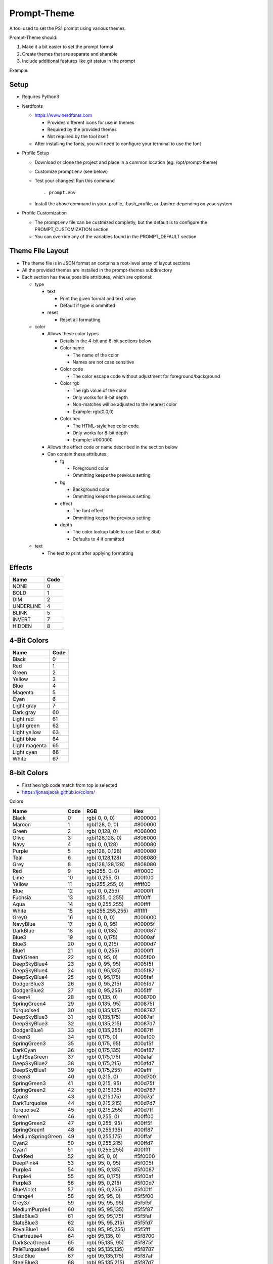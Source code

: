 Prompt-Theme
============

A tool used to set the PS1 prompt using various themes.


Prompt-Theme should:

1) Make it a bit easier to set the prompt format
2) Create themes that are separate and sharable
3) Include additional features like git status in the prompt

Example:

.. image:: docs/theme-example.png

Setup
-----

- Requires Python3

- Nerdfonts

  - https://www.nerdfonts.com

    - Provides different icons for use in themes
    - Required by the provided themes
    - Not required by the tool itself

  - After installing the fonts, you will need to configure your terminal to use the font

- Profile Setup

  - Download or clone the project and place in a common location (eg: /opt/prompt-theme)
  - Customize prompt.env (see below)
  - Test your changes! Run this command ::

    . prompt.env

  - Install the above command in your .profile, .bash_profile, or .bashrc depending on your system

- Profile Customization

  - The prompt.env file can be custmized completly, but the default is to configure the PROMPT_CUSTOMIZATION section.
  - You can override any of the variables found in the PROMPT_DEFAULT section

Theme File Layout
-----------------

- The theme file is in JSON format an contains a root-level array of layout sections
- All the provided themes are installed in the prompt-themes subdirectory
- Each section has these possible attributes, which are optional:

  - type

    - text

      - Print the given format and text value
      - Default if type is ommitted

    - reset

      - Reset all formatting

  - color

    - Allows these color types

      - Details in the 4-bit and 8-bit sections below
      - Color name

        - The name of the color
        - Names are not case sensitive

      - Color code

        - The color escape code without adjustment for foreground/background

      - Color rgb

        - The rgb value of the color
        - Only works for 8-bit depth
        - Non-matches will be adjusted to the nearest color
        - Example: rgb(0,0,0)

      - Color hex

        - The HTML-style hex color code
        - Only works for 8-bit depth
        - Example: #000000

    - Allows the effect code or name described in the section below

    - Can contain these attributes:

      - fg

        - Foreground color
        - Ommitting keeps the previous setting

      - bg

        - Background color
        - Ommitting keeps the previous setting

      - effect

        - The font effect
        - Ommitting keeps the previous setting

      - depth

        - The color lookup table to use (4bit or 8bit)
        - Defaults to 4 if ommitted

  - text

    - The text to print after applying formatting



Effects
-------

========= =====
 Name     Code
========= =====
NONE          0
BOLD          1
DIM           2
UNDERLINE     4
BLINK         5
INVERT        7
HIDDEN        8
========= =====

4-Bit Colors
------------

============= ====
 Name         Code
============= ====
Black            0
Red              1
Green            2
Yellow           3
Blue             4
Magenta          5
Cyan             6
Light gray       7
Dark gray       60
Light red       61
Light green     62
Light yellow    63
Light blue      64
Light magenta   65
Light cyan      66
White           67
============= ====




8-bit Colors
------------

- First hex/rgb code match from top is selected
- https://jonasjacek.github.io/colors/

Colors

================= ==== ================ =======
 Name             Code RGB              Hex
================= ==== ================ =======
Black                0 rgb(  0,  0,  0) #000000
Maroon               1 rgb(128,  0,  0) #800000
Green                2 rgb(  0,128,  0) #008000
Olive                3 rgb(128,128,  0) #808000
Navy                 4 rgb(  0,  0,128) #000080
Purple               5 rgb(128,  0,128) #800080
Teal                 6 rgb(  0,128,128) #008080
Grey                 8 rgb(128,128,128) #808080
Red                  9 rgb(255,  0,  0) #ff0000
Lime                10 rgb(  0,255,  0) #00ff00
Yellow              11 rgb(255,255,  0) #ffff00
Blue                12 rgb(  0,  0,255) #0000ff
Fuchsia             13 rgb(255,  0,255) #ff00ff
Aqua                14 rgb(  0,255,255) #00ffff
White               15 rgb(255,255,255) #ffffff
Grey0               16 rgb(  0,  0,  0) #000000
NavyBlue            17 rgb(  0,  0, 95) #00005f
DarkBlue            18 rgb(  0,  0,135) #000087
Blue3               19 rgb(  0,  0,175) #0000af
Blue3               20 rgb(  0,  0,215) #0000d7
Blue1               21 rgb(  0,  0,255) #0000ff
DarkGreen           22 rgb(  0, 95,  0) #005f00
DeepSkyBlue4        23 rgb(  0, 95, 95) #005f5f
DeepSkyBlue4        24 rgb(  0, 95,135) #005f87
DeepSkyBlue4        25 rgb(  0, 95,175) #005faf
DodgerBlue3         26 rgb(  0, 95,215) #005fd7
DodgerBlue2         27 rgb(  0, 95,255) #005fff
Green4              28 rgb(  0,135,  0) #008700
SpringGreen4        29 rgb(  0,135, 95) #00875f
Turquoise4          30 rgb(  0,135,135) #008787
DeepSkyBlue3        31 rgb(  0,135,175) #0087af
DeepSkyBlue3        32 rgb(  0,135,215) #0087d7
DodgerBlue1         33 rgb(  0,135,255) #0087ff
Green3              34 rgb(  0,175,  0) #00af00
SpringGreen3        35 rgb(  0,175, 95) #00af5f
DarkCyan            36 rgb(  0,175,135) #00af87
LightSeaGreen       37 rgb(  0,175,175) #00afaf
DeepSkyBlue2        38 rgb(  0,175,215) #00afd7
DeepSkyBlue1        39 rgb(  0,175,255) #00afff
Green3              40 rgb(  0,215,  0) #00d700
SpringGreen3        41 rgb(  0,215, 95) #00d75f
SpringGreen2        42 rgb(  0,215,135) #00d787
Cyan3               43 rgb(  0,215,175) #00d7af
DarkTurquoise       44 rgb(  0,215,215) #00d7d7
Turquoise2          45 rgb(  0,215,255) #00d7ff
Green1              46 rgb(  0,255,  0) #00ff00
SpringGreen2        47 rgb(  0,255, 95) #00ff5f
SpringGreen1        48 rgb(  0,255,135) #00ff87
MediumSpringGreen   49 rgb(  0,255,175) #00ffaf
Cyan2               50 rgb(  0,255,215) #00ffd7
Cyan1               51 rgb(  0,255,255) #00ffff
DarkRed             52 rgb( 95,  0,  0) #5f0000
DeepPink4           53 rgb( 95,  0, 95) #5f005f
Purple4             54 rgb( 95,  0,135) #5f0087
Purple4             55 rgb( 95,  0,175) #5f00af
Purple3             56 rgb( 95,  0,215) #5f00d7
BlueViolet          57 rgb( 95,  0,255) #5f00ff
Orange4             58 rgb( 95, 95,  0) #5f5f00
Grey37              59 rgb( 95, 95, 95) #5f5f5f
MediumPurple4       60 rgb( 95, 95,135) #5f5f87
SlateBlue3          61 rgb( 95, 95,175) #5f5faf
SlateBlue3          62 rgb( 95, 95,215) #5f5fd7
RoyalBlue1          63 rgb( 95, 95,255) #5f5fff
Chartreuse4         64 rgb( 95,135,  0) #5f8700
DarkSeaGreen4       65 rgb( 95,135, 95) #5f875f
PaleTurquoise4      66 rgb( 95,135,135) #5f8787
SteelBlue           67 rgb( 95,135,175) #5f87af
SteelBlue3          68 rgb( 95,135,215) #5f87d7
CornflowerBlue      69 rgb( 95,135,255) #5f87ff
Chartreuse3         70 rgb( 95,175,  0) #5faf00
DarkSeaGreen4       71 rgb( 95,175, 95) #5faf5f
CadetBlue           72 rgb( 95,175,135) #5faf87
CadetBlue           73 rgb( 95,175,175) #5fafaf
SkyBlue3            74 rgb( 95,175,215) #5fafd7
SteelBlue1          75 rgb( 95,175,255) #5fafff
Chartreuse3         76 rgb( 95,215,  0) #5fd700
PaleGreen3          77 rgb( 95,215, 95) #5fd75f
SeaGreen3           78 rgb( 95,215,135) #5fd787
Aquamarine3         79 rgb( 95,215,175) #5fd7af
MediumTurquoise     80 rgb( 95,215,215) #5fd7d7
SteelBlue1          81 rgb( 95,215,255) #5fd7ff
Chartreuse2         82 rgb( 95,255,  0) #5fff00
SeaGreen2           83 rgb( 95,255, 95) #5fff5f
SeaGreen1           84 rgb( 95,255,135) #5fff87
SeaGreen1           85 rgb( 95,255,175) #5fffaf
Aquamarine1         86 rgb( 95,255,215) #5fffd7
DarkSlateGray2      87 rgb( 95,255,255) #5fffff
DarkRed             88 rgb(135,  0,  0) #870000
DeepPink4           89 rgb(135,  0, 95) #87005f
DarkMagenta         90 rgb(135,  0,135) #870087
DarkMagenta         91 rgb(135,  0,175) #8700af
DarkViolet          92 rgb(135,  0,215) #8700d7
Purple              93 rgb(135,  0,255) #8700ff
Orange4             94 rgb(135, 95,  0) #875f00
LightPink4          95 rgb(135, 95, 95) #875f5f
Plum4               96 rgb(135, 95,135) #875f87
MediumPurple3       97 rgb(135, 95,175) #875faf
MediumPurple3       98 rgb(135, 95,215) #875fd7
SlateBlue1          99 rgb(135, 95,255) #875fff
Yellow4            100 rgb(135,135,  0) #878700
Wheat4             101 rgb(135,135, 95) #87875f
Grey53             102 rgb(135,135,135) #878787
LightSlateGrey     103 rgb(135,135,175) #8787af
MediumPurple       104 rgb(135,135,215) #8787d7
LightSlateBlue     105 rgb(135,135,255) #8787ff
Yellow4            106 rgb(135,175,  0) #87af00
DarkOliveGreen3    107 rgb(135,175, 95) #87af5f
DarkSeaGreen       108 rgb(135,175,135) #87af87
LightSkyBlue3      109 rgb(135,175,175) #87afaf
LightSkyBlue3      110 rgb(135,175,215) #87afd7
SkyBlue2           111 rgb(135,175,255) #87afff
Chartreuse2        112 rgb(135,215,  0) #87d700
DarkOliveGreen3    113 rgb(135,215, 95) #87d75f
PaleGreen3         114 rgb(135,215,135) #87d787
DarkSeaGreen3      115 rgb(135,215,175) #87d7af
DarkSlateGray3     116 rgb(135,215,215) #87d7d7
SkyBlue1           117 rgb(135,215,255) #87d7ff
Chartreuse1        118 rgb(135,255,  0) #87ff00
LightGreen         119 rgb(135,255, 95) #87ff5f
LightGreen         120 rgb(135,255,135) #87ff87
PaleGreen1         121 rgb(135,255,175) #87ffaf
Aquamarine1        122 rgb(135,255,215) #87ffd7
DarkSlateGray1     123 rgb(135,255,255) #87ffff
Red3               124 rgb(175,  0,  0) #af0000
DeepPink4          125 rgb(175,  0, 95) #af005f
MediumVioletRed    126 rgb(175,  0,135) #af0087
Magenta3           127 rgb(175,  0,175) #af00af
DarkViolet         128 rgb(175,  0,215) #af00d7
Purple             129 rgb(175,  0,255) #af00ff
DarkOrange3        130 rgb(175, 95,  0) #af5f00
IndianRed          131 rgb(175, 95, 95) #af5f5f
HotPink3           132 rgb(175, 95,135) #af5f87
MediumOrchid3      133 rgb(175, 95,175) #af5faf
MediumOrchid       134 rgb(175, 95,215) #af5fd7
MediumPurple2      135 rgb(175, 95,255) #af5fff
DarkGoldenrod      136 rgb(175,135,  0) #af8700
LightSalmon3       137 rgb(175,135, 95) #af875f
RosyBrown          138 rgb(175,135,135) #af8787
Grey63             139 rgb(175,135,175) #af87af
MediumPurple2      140 rgb(175,135,215) #af87d7
MediumPurple1      141 rgb(175,135,255) #af87ff
Gold3              142 rgb(175,175,  0) #afaf00
DarkKhaki          143 rgb(175,175, 95) #afaf5f
NavajoWhite3       144 rgb(175,175,135) #afaf87
Grey69             145 rgb(175,175,175) #afafaf
LightSteelBlue3    146 rgb(175,175,215) #afafd7
LightSteelBlue     147 rgb(175,175,255) #afafff
Yellow3            148 rgb(175,215,  0) #afd700
DarkOliveGreen3    149 rgb(175,215, 95) #afd75f
DarkSeaGreen3      150 rgb(175,215,135) #afd787
DarkSeaGreen2      151 rgb(175,215,175) #afd7af
LightCyan3         152 rgb(175,215,215) #afd7d7
LightSkyBlue1      153 rgb(175,215,255) #afd7ff
GreenYellow        154 rgb(175,255,  0) #afff00
DarkOliveGreen2    155 rgb(175,255, 95) #afff5f
PaleGreen1         156 rgb(175,255,135) #afff87
DarkSeaGreen2      157 rgb(175,255,175) #afffaf
DarkSeaGreen1      158 rgb(175,255,215) #afffd7
PaleTurquoise1     159 rgb(175,255,255) #afffff
Red3               160 rgb(215,  0,  0) #d70000
DeepPink3          161 rgb(215,  0, 95) #d7005f
DeepPink3          162 rgb(215,  0,135) #d70087
Magenta3           163 rgb(215,  0,175) #d700af
Magenta3           164 rgb(215,  0,215) #d700d7
Magenta2           165 rgb(215,  0,255) #d700ff
DarkOrange3        166 rgb(215, 95,  0) #d75f00
IndianRed          167 rgb(215, 95, 95) #d75f5f
HotPink3           168 rgb(215, 95,135) #d75f87
HotPink2           169 rgb(215, 95,175) #d75faf
Orchid             170 rgb(215, 95,215) #d75fd7
MediumOrchid1      171 rgb(215, 95,255) #d75fff
Orange3            172 rgb(215,135,  0) #d78700
LightSalmon3       173 rgb(215,135, 95) #d7875f
LightPink3         174 rgb(215,135,135) #d78787
Pink3              175 rgb(215,135,175) #d787af
Plum3              176 rgb(215,135,215) #d787d7
Violet             177 rgb(215,135,255) #d787ff
Gold3              178 rgb(215,175,  0) #d7af00
LightGoldenrod3    179 rgb(215,175, 95) #d7af5f
Tan                180 rgb(215,175,135) #d7af87
MistyRose3         181 rgb(215,175,175) #d7afaf
Thistle3           182 rgb(215,175,215) #d7afd7
Plum2              183 rgb(215,175,255) #d7afff
Yellow3            184 rgb(215,215,  0) #d7d700
Khaki3             185 rgb(215,215, 95) #d7d75f
LightGoldenrod2    186 rgb(215,215,135) #d7d787
LightYellow3       187 rgb(215,215,175) #d7d7af
Grey84             188 rgb(215,215,215) #d7d7d7
LightSteelBlue1    189 rgb(215,215,255) #d7d7ff
Yellow2            190 rgb(215,255,  0) #d7ff00
DarkOliveGreen1    191 rgb(215,255, 95) #d7ff5f
DarkOliveGreen1    192 rgb(215,255,135) #d7ff87
DarkSeaGreen1      193 rgb(215,255,175) #d7ffaf
Honeydew2          194 rgb(215,255,215) #d7ffd7
LightCyan1         195 rgb(215,255,255) #d7ffff
Red1               196 rgb(255,  0,  0) #ff0000
DeepPink2          197 rgb(255,  0, 95) #ff005f
DeepPink1          198 rgb(255,  0,135) #ff0087
DeepPink1          199 rgb(255,  0,175) #ff00af
Magenta2           200 rgb(255,  0,215) #ff00d7
Magenta1           201 rgb(255,  0,255) #ff00ff
OrangeRed1         202 rgb(255, 95,  0) #ff5f00
IndianRed1         203 rgb(255, 95, 95) #ff5f5f
IndianRed1         204 rgb(255, 95,135) #ff5f87
HotPink            205 rgb(255, 95,175) #ff5faf
HotPink            206 rgb(255, 95,215) #ff5fd7
MediumOrchid1      207 rgb(255, 95,255) #ff5fff
DarkOrange         208 rgb(255,135,  0) #ff8700
Salmon1            209 rgb(255,135, 95) #ff875f
LightCoral         210 rgb(255,135,135) #ff8787
PaleVioletRed1     211 rgb(255,135,175) #ff87af
Orchid2            212 rgb(255,135,215) #ff87d7
Orchid1            213 rgb(255,135,255) #ff87ff
Orange1            214 rgb(255,175,  0) #ffaf00
SandyBrown         215 rgb(255,175, 95) #ffaf5f
LightSalmon1       216 rgb(255,175,135) #ffaf87
LightPink1         217 rgb(255,175,175) #ffafaf
Pink1              218 rgb(255,175,215) #ffafd7
Plum1              219 rgb(255,175,255) #ffafff
Gold1              220 rgb(255,215,  0) #ffd700
LightGoldenrod2    221 rgb(255,215, 95) #ffd75f
LightGoldenrod2    222 rgb(255,215,135) #ffd787
NavajoWhite1       223 rgb(255,215,175) #ffd7af
MistyRose1         224 rgb(255,215,215) #ffd7d7
Thistle1           225 rgb(255,215,255) #ffd7ff
Yellow1            226 rgb(255,255,  0) #ffff00
LightGoldenrod1    227 rgb(255,255, 95) #ffff5f
Khaki1             228 rgb(255,255,135) #ffff87
Wheat1             229 rgb(255,255,175) #ffffaf
Cornsilk1          230 rgb(255,255,215) #ffffd7
Grey100            231 rgb(255,255,255) #ffffff

================= ==== ================ =======

Greys

================= ==== ================ =======
 Name             Code RGB              Hex
================= ==== ================ =======
Silver               7 rgb(192,192,192) #c0c0c0
Grey3              232 rgb(  8,  8,  8) #080808
Grey7              233 rgb( 18, 18, 18) #121212
Grey11             234 rgb( 28, 28, 28) #1c1c1c
Grey15             235 rgb( 38, 38, 38) #262626
Grey19             236 rgb( 48, 48, 48) #303030
Grey23             237 rgb( 58, 58, 58) #3a3a3a
Grey27             238 rgb( 68, 68, 68) #444444
Grey30             239 rgb( 78, 78, 78) #4e4e4e
Grey35             240 rgb( 88, 88, 88) #585858
Grey39             241 rgb( 98, 98, 98) #626262
Grey42             242 rgb(108,108,108) #6c6c6c
Grey46             243 rgb(118,118,118) #767676
Grey50             244 rgb(128,128,128) #808080
Grey54             245 rgb(138,138,138) #8a8a8a
Grey58             246 rgb(148,148,148) #949494
Grey62             247 rgb(158,158,158) #9e9e9e
Grey66             248 rgb(168,168,168) #a8a8a8
Grey70             249 rgb(178,178,178) #b2b2b2
Grey74             250 rgb(188,188,188) #bcbcbc
Grey78             251 rgb(198,198,198) #c6c6c6
Grey82             252 rgb(208,208,208) #d0d0d0
Grey85             253 rgb(218,218,218) #dadada
Grey89             254 rgb(228,228,228) #e4e4e4
Grey93             255 rgb(238,238,238) #eeeeee
================= ==== ================ =======
